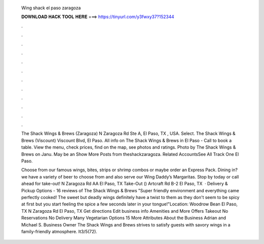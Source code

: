   Wing shack el paso zaragoza
  
  
  
  𝐃𝐎𝐖𝐍𝐋𝐎𝐀𝐃 𝐇𝐀𝐂𝐊 𝐓𝐎𝐎𝐋 𝐇𝐄𝐑𝐄 ===> https://tinyurl.com/y3fwxy37?152344
  
  
  
  .
  
  
  
  .
  
  
  
  .
  
  
  
  .
  
  
  
  .
  
  
  
  .
  
  
  
  .
  
  
  
  .
  
  
  
  .
  
  
  
  .
  
  
  
  .
  
  
  
  .
  
  The Shack Wings & Brews (Zaragoza) N Zaragoza Rd Ste A, El Paso, TX , USA. Select. The Shack Wings & Brews (Viscount) Viscount Blvd, El Paso. All info on The Shack Wings & Brews in El Paso - Call to book a table. View the menu, check prices, find on the map, see photos and ratings. Photo by The Shack Wings & Brews on Janu. May be an Show More Posts from theshackzaragoza. Related AccountsSee All Track One El Paso.
  
  Choose from our famous wings, bites, strips or shrimp combos or maybe order an Express Pack. Dining in? we have a variety of beer to choose from and also serve our Wing Daddy’s Margaritas. Stop by today or call ahead for take-out! N Zaragoza Rd AA El Paso, TX Take-Out () Artcraft Rd B-2 El Paso, TX   · Delivery & Pickup Options - 16 reviews of The Shack Wings & Brews "Super friendly environment and everything came perfectly cooked! The sweet but deadly wings definitely have a twist to them as they don't seem to be spicy at first but you start feeling the spice a few seconds later in your tongue!"Location: Woodrow Bean El Paso, TX  N Zaragoza Rd El Paso, TX Get directions Edit business info Amenities and More Offers Takeout No Reservations No Delivery Many Vegetarian Options 15 More Attributes About the Business Adrian and Michael S. Business Owner The Shack Wings and Brews strives to satisfy guests with savory wings in a family-friendly atmosphere. It3/5(72).
